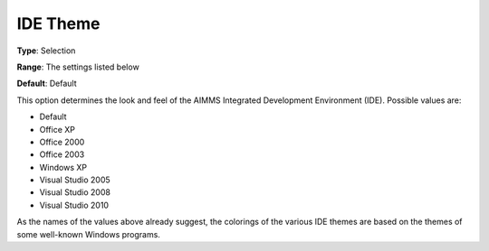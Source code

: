 

.. _Options_Appearance_-_IDE_Theme:


IDE Theme
=========

**Type**:	Selection	

**Range**:	The settings listed below	

**Default**:	Default	



This option determines the look and feel of the AIMMS Integrated Development Environment (IDE). Possible values are:



*	Default
*	Office XP
*	Office 2000
*	Office 2003
*	Windows XP
*	Visual Studio 2005
*	Visual Studio 2008
*	Visual Studio 2010




As the names of the values above already suggest, the colorings of the various IDE themes are based on the themes of some well-known Windows programs.




